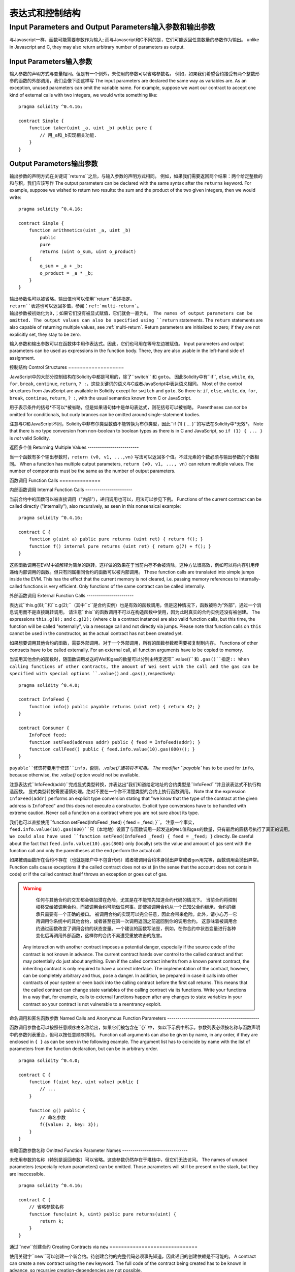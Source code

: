 ##################################
表达式和控制结构
##################################

.. index:: ! parameter, parameter;input, parameter;output

Input Parameters and Output Parameters输入参数和输出参数
======================================

与Javascript一样，函数可能需要参数作为输入;
而与Javascript和C不同的是，它们可能返回任意数量的参数作为输出。
unlike in Javascript and C, they may also return arbitrary number of
parameters as output.

Input Parameters输入参数
----------------

输入参数的声明方式与变量相同。但是有一个例外，未使用的参数可以省略参数名。
例如，如果我们希望合约接受有两个整数形参的函数的外部调用，我们会像下面这样写
The input parameters are declared the same way as variables are. As an
exception, unused parameters can omit the variable name.
For example, suppose we want our contract to
accept one kind of external calls with two integers, we would write
something like::

    pragma solidity ^0.4.16;

    contract Simple {
        function taker(uint _a, uint _b) public pure {
            // 用_a和_b实现相关功能.
        }
    }

Output Parameters输出参数
-----------------

输出参数的声明方式在关键词``returns``之后，与输入参数的声明方式相同。
例如，如果我们需要返回两个结果：两个给定整数的和与积，我们应该写作
The output parameters can be declared with the same syntax after the
``returns`` keyword. For example, suppose we wished to return two results:
the sum and the product of the two given integers, then we would
write::

    pragma solidity ^0.4.16;

    contract Simple {
        function arithmetics(uint _a, uint _b)
            public
            pure
            returns (uint o_sum, uint o_product)
        {
            o_sum = _a + _b;
            o_product = _a * _b;
        }
    }

输出参数名可以被省略。输出值也可以使用``return``表述指定。
``return``表述也可以返回多值，参阅：ref:`multi-return`。
输出参数被初始化为0,；如果它们没有被显式赋值，它们就会一直为0。
The names of output parameters can be omitted.
The output values can also be specified using ``return`` statements.
The ``return`` statements are also capable of returning multiple
values, see :ref:`multi-return`.
Return parameters are initialized to zero; if they are not explicitly
set, they stay to be zero.

输入参数和输出参数可以在函数体中用作表达式。因此，它们也可用在等号左边被赋值。
Input parameters and output parameters can be used as expressions in
the function body.  There, they are also usable in the left-hand side
of assignment.

.. index:: if, else, while, do/while, for, break, continue, return, switch, goto

控制结构
Control Structures
===================

JavaScript中的大部分控制结构在Solidity中都是可用的，除了``switch`` 和 ``goto``。
因此Solidity中有``if``, ``else``, ``while``, ``do``, ``for``, ``break``, ``continue``, ``return``, ``? :``，这些关键词的语义与C或者JavaScript中表达语义相同。
Most of the control structures from JavaScript are available in Solidity
except for ``switch`` and ``goto``. So
there is: ``if``, ``else``, ``while``, ``do``, ``for``, ``break``, ``continue``, ``return``, ``? :``, with
the usual semantics known from C or JavaScript.

用于表示条件的括号*不可以*被省略，但是如果语句体中是单句表达式，则花括号可以被省略。
Parentheses can *not* be omitted for conditionals, but curly brances can be omitted
around single-statement bodies.

注意与C和JavaScript不同，Solidity中非布尔类型数值不能转换为布尔类型，因此``if (1) { ... }``的写法在Solidity中*无效*。
Note that there is no type conversion from non-boolean to boolean types as
there is in C and JavaScript, so ``if (1) { ... }`` is *not* valid
Solidity.

.. _multi-return:
.. _multi-return:

返回多个值
Returning Multiple Values
-------------------------

当一个函数有多个输出参数时，``return (v0, v1, ...,vn)`` 写法可以返回多个值。不过元素的个数必须与输出参数的个数相同。
When a function has multiple output parameters, ``return (v0, v1, ...,
vn)`` can return multiple values.  The number of components must be
the same as the number of output parameters.

.. index:: ! function;call, function;internal, function;external
.. index:: ! function;call, function;internal, function;external

.. _function-calls:
.. _function-calls:

函数调用
Function Calls
==============

内部函数调用
Internal Function Calls
-----------------------

当前合约中的函数可以被直接调用（“内部”），递归调用也可以，用法可以参见下例。
Functions of the current contract can be called directly ("internally"), also recursively, as seen in
this nonsensical example::

    pragma solidity ^0.4.16;

    contract C {
        function g(uint a) public pure returns (uint ret) { return f(); }
        function f() internal pure returns (uint ret) { return g(7) + f(); }
    }

这些函数调用在EVM中被解释为简单的跳转。这样做的效果在于当前内存不会被清除，这种方法很高效，例如可以将内存引用传递给内部调用的函数。但只有同属相同合约的函数可以被内部调用。
These function calls are translated into simple jumps inside the EVM. This has
the effect that the current memory is not cleared, i.e. passing memory references
to internally-called functions is very efficient. Only functions of the same
contract can be called internally.

外部函数调用
External Function Calls
-----------------------

表达式``this.g(8);``和``c.g(2);``（其中``c``是合约实例）也是有效的函数调用，但是这种情况下，函数被称为“外部”，通过一个消息调用而不是直接跳转调用。
请注意``this``的函数调用不可以在构造函数中使用，因为此时真实的合约实例还没有被创建。
The expressions ``this.g(8);`` and ``c.g(2);`` (where ``c`` is a contract
instance) are also valid function calls, but this time, the function
will be called "externally", via a message call and not directly via jumps.
Please note that function calls on ``this`` cannot be used in the constructor, as the
actual contract has not been created yet.

如果想要调用其他合约的函数，需要外部调用。对于一个外部调用，所有的函数参数都需要被复制到内存。
Functions of other contracts have to be called externally. For an external call,
all function arguments have to be copied to memory.

当调用其他合约的函数时，随函数调用发送的Wei和gas的数量可以分别由特定选项``.value()`` 和 ``.gas()``指定::
When calling functions of other contracts, the amount of Wei sent with the call and
the gas can be specified with special options ``.value()`` and ``.gas()``, respectively::

    pragma solidity ^0.4.0;

    contract InfoFeed {
        function info() public payable returns (uint ret) { return 42; }
    }

    contract Consumer {
        InfoFeed feed;
        function setFeed(address addr) public { feed = InfoFeed(addr); }
        function callFeed() public { feed.info.value(10).gas(800)(); }
    }

``payable``修饰符要用于修饰``info``，否则，`.value()`选项将不可用。
The modifier ``payable`` has to be used for ``info``, because otherwise, the `.value()`
option would not be available.

注意表达式``InfoFeed(addr)``完成显式类型转换，并表达出”我们知道给定地址的合约类型是``InfoFeed``“并且该表达式不执行构造函数。
显式类型转换需要谨慎处理。绝对不要在一个你不清楚类型的合约上执行函数调用。
Note that the expression ``InfoFeed(addr)`` performs an explicit type conversion stating
that "we know that the type of the contract at the given address is ``InfoFeed``" and
this does not execute a constructor. Explicit type conversions have to be
handled with extreme caution. Never call a function on a contract where you
are not sure about its type.

我们也可以直接使用``function setFeed(InfoFeed _feed) { feed = _feed; }``。
注意一个事实，``feed.info.value(10).gas(800)``只（本地地）设置了与函数调用一起发送的Wei值和gas的数量，只有最后的圆括号执行了真正的调用。
We could also have used ``function setFeed(InfoFeed _feed) { feed = _feed; }`` directly.
Be careful about the fact that ``feed.info.value(10).gas(800)``
only (locally) sets the value and amount of gas sent with the function call and only the
parentheses at the end perform the actual call.

如果被调函数所在合约不存在（也就是账户中不包含代码）或者被调用合约本身抛出异常或者gas用完等，函数调用会抛出异常。
Function calls cause exceptions if the called contract does not exist (in the
sense that the account does not contain code) or if the called contract itself
throws an exception or goes out of gas.

.. 警告::
.. warning::
	任何与其他合约的交互都会强加潜在危险，尤其是在不能预先知道合约代码的情况下。
	当前合约将控制权移交给被调用合约，而被调用合约可能做任何事。即使被调用合约从一个已知父合约继承，合约的继承只需要有一个正确的接口。
	被调用合约的实现可以完全任意，因此会带来危险。此外，请小心万一它再调用你系统中的其他合约，或者甚至在第一次调用返回之前返回到你的调用合约。
	这意味着被调用合约通过函数改变了调用合约的状态变量。一个建议的函数写法是，例如，在你合约中状态变量进行各种变化后再调用外部函数，这样你的合约不易遭受重放攻击的危害。
    Any interaction with another contract imposes a potential danger, especially
    if the source code of the contract is not known in advance. The current
    contract hands over control to the called contract and that may potentially
    do just about anything. Even if the called contract inherits from a known parent contract,
    the inheriting contract is only required to have a correct interface. The
    implementation of the contract, however, can be completely arbitrary and thus,
    pose a danger. In addition, be prepared in case it calls into other contracts of
    your system or even back into the calling contract before the first
    call returns. This means
    that the called contract can change state variables of the calling contract
    via its functions. Write your functions in a way that, for example, calls to
    external functions happen after any changes to state variables in your contract
    so your contract is not vulnerable to a reentrancy exploit.


命名调用和匿名函数参数
Named Calls and Anonymous Function Parameters
---------------------------------------------

函数调用参数也可以按照任意顺序由名称给出，如果它们被包含在``{}``中，
如以下示例中所示。参数列表必须按名称与函数声明中的参数列表重合，但可以按任意顺序排列。
Function call arguments can also be given by name, in any order,
if they are enclosed in ``{ }`` as can be seen in the following
example. The argument list has to coincide by name with the list of
parameters from the function declaration, but can be in arbitrary order.

::

    pragma solidity ^0.4.0;

    contract C {
        function f(uint key, uint value) public {
            // ...
        }

        function g() public {
            // 命名参数
            f({value: 2, key: 3});
        }
    }

省略函数参数名称
Omitted Function Parameter Names
--------------------------------

未使用参数的名称（特别是返回参数）可以省略。这些参数仍然存在于堆栈中，但它们无法访问。
The names of unused parameters (especially return parameters) can be omitted.
Those parameters will still be present on the stack, but they are inaccessible.

::

    pragma solidity ^0.4.16;

    contract C {
        // 省略参数名称
        function func(uint k, uint) public pure returns(uint) {
            return k;
        }
    }

.. index:: ! new, contracts;creating
.. index:: ! new, contracts;creating

.. _creating-contracts:
.. _creating-contracts:

通过``new``创建合约
Creating Contracts via ``new``
==============================

使用关键字``new``可以创建一个新合约。待创建合约的完整代码必须事先知道，因此递归的创建依赖是不可能的。
A contract can create a new contract using the ``new`` keyword. The full
code of the contract being created has to be known in advance, so recursive
creation-dependencies are not possible.

::

    pragma solidity ^0.4.0;

    contract D {
        uint x;
        function D(uint a) public payable {
            x = a;
        }
    }

    contract C {
        D d = new D(4); // 将作为合约C构造函数的一部分执行

        function createD(uint arg) public {
            D newD = new D(arg);
        }

        function createAndEndowD(uint arg, uint amount) public payable {
			//随合约的创建发送ether
            D newD = (new D).value(amount)(arg);
        }
    }

如示例中所示，使用``.value（）``选项创建``D``的实例时可以转发Ether，但是不可能限制gas的数量。如果创建失败（可能因为在堆栈外，或没有足够的余额或其他问题），会引发异常。
As seen in the example, it is possible to forward Ether while creating
an instance of ``D`` using the ``.value()`` option, but it is not possible
to limit the amount of gas.
If the creation fails (due to out-of-stack, not enough balance or other problems),
an exception is thrown.

表达式计算顺序
Order of Evaluation of Expressions
==================================

表达式的计算顺序不被指定（更正式地说，表达式树中一个节点的子节点间的计算顺序未被指定，但它们必然是在节点之前进行计算的）。该规则只能保证语句按顺序执行，布尔表达式的短路执行。更多相关信息，请参阅：ref：`order`。
The evaluation order of expressions is not specified (more formally, the order
in which the children of one node in the expression tree are evaluated is not
specified, but they are of course evaluated before the node itself). It is only
guaranteed that statements are executed in order and short-circuiting for
boolean expressions is done. See :ref:`order` for more information.

.. index:: ! assignment
.. index:: ! assignment

赋值
Assignment
==========

.. index:: ! assignment;destructuring
.. index:: ! assignment;destructuring

解构赋值和返回多值
Destructuring Assignments and Returning Multiple Values
-------------------------------------------------------

Solidity内支持元组类型，即在编译时大小为常量、类型不定的对象列表。这些元组可以同时返回多个值，也可以同时将它们分配给多个变量（或通常LValues）：
Solidity internally allows tuple types, i.e. a list of objects of potentially different types whose size is a constant at compile-time. Those tuples can be used to return multiple values at the same time and also assign them to multiple variables (or LValues in general) at the same time::

    pragma solidity ^0.4.16;

    contract C {
        uint[] data;

        function f() public pure returns (uint, bool, uint) {
            return (7, true, 2);
        }

        function g() public {
			//声明变量并赋值。显式指定类型不可能。
            // Declares and assigns the variables. Specifying the type explicitly is not possible.
            var (x, b, y) = f();
			//为已存在的变量赋值。
            // Assigns to a pre-existing variable.
            (x, y) = (2, 7);
			//交换两个变量值--对于非值存储的类型除外
            // Common trick to swap values -- does not work for non-value storage types.
            (x, y) = (y, x);
			//组件可以省略（该规则也适用于变量声明）。
			//如果如果元组以空组件结束，
			//则其余的值将被丢弃。
            // Components can be left out (also for variable declarations).
            // If the tuple ends in an empty component,
            // the rest of the values are discarded.
								  // 将长度设置为7
            (data.length,) = f(); // Sets the length to 7
			// 左侧也可以做同样的事情。
            // The same can be done on the left side.
			//如果元组以空组件开始，则开始值将被丢弃。
            // If the tuple begins in an empty component, the beginning values are discarded.
							  //将data[3]设置为2
            (,data[3]) = f(); // Sets data[3] to 2
			//组件只能在赋值符号的左侧被省略，但有一个例外：
            // Components can only be left out at the left-hand-side of assignments, with
            // one exception:
            (x,) = (1,);
			//（1，）是指定1分量元组的唯一方法，因为（1）
  			//相当于1。
            // (1,) is the only way to specify a 1-component tuple, because (1) is
            // equivalent to 1.
        }
    }

数组和结构体的并发症
Complications for Arrays and Structs
------------------------------------
赋值语义对于非值类型，诸如数组和结构体来说更复杂一些。
为状态变量*赋值*经常会创建一个独立副本。另一方面，为局部变量赋值时，只为基本类型创建独立副本，例如能与32字节相容的静态类型。如果结构体或数组（包括“字节”和“字符串”）被从状态变量分配给局部变量，局部变量将保留对原始状态变量的引用。对局部变量的第二次赋值不会修改状态变量，只会改变引用。赋值给局部变量的成员（或元素）则*改变*状态变量。
The semantics of assignment are a bit more complicated for non-value types like arrays and structs.
Assigning *to* a state variable always creates an independent copy. On the other hand, assigning to a local variable creates an independent copy only for elementary types, i.e. static types that fit into 32 bytes. If structs or arrays (including ``bytes`` and ``string``) are assigned from a state variable to a local variable, the local variable holds a reference to the original state variable. A second assignment to the local variable does not modify the state but only changes the reference. Assignments to members (or elements) of the local variable *do* change the state.

.. index:: ! scoping, declarations, default value
.. index:: ! scoping, declarations, default value

.. _default-value:
.. _default-value:

范围界定和声明
Scoping and Declarations
========================

变量声明后将有默认初始值，其初始值字节表示全部为零。任何类型变量的“默认值”是其对应类型的典型“零状态”。例如，``bool``类型的默认值是``false``。``uint``或``int``类型的默认值是``0``。对于静态大小的数组和``bytes1``到``bytes32``，每个单独的元素将被初始化为与其类型相对应的默认值。
最后，对于动态大小的数组，``bytes``和 ``string``类型，其默认缺省值是一个空数组或字符串。
A variable which is declared will have an initial default value whose byte-representation is all zeros.
The "default values" of variables are the typical "zero-state" of whatever the type is. For example, the default value for a ``bool``
is ``false``. The default value for the ``uint`` or ``int`` types is ``0``. For statically-sized arrays and ``bytes1`` to ``bytes32``, each individual
element will be initialized to the default value corresponding to its type. Finally, for dynamically-sized arrays, ``bytes``
and ``string``, the default value is an empty array or string.

无论变量在哪里声明，只要是在函数中，变量都将存在于*整个函数*的范围内。这种情况是因为Solidity继承了JavaScript的范围规则。这与许多语言形成对比，在这些语言中变量的范围为变量声明处到函数体结束。
因此，下面的代码是非法的，并且会导致编译失败，报错为``Identifier already declared``
A variable declared anywhere within a function will be in scope for the *entire function*, regardless of where it is declared.
This happens because Solidity inherits its scoping rules from JavaScript.
This is in contrast to many languages where variables are only scoped where they are declared until the end of the semantic block.
As a result, the following code is illegal and cause the compiler to throw an error, ``Identifier already declared``::

	//这不会编译
    // This will not compile

    pragma solidity ^0.4.16;

    contract ScopingErrors {
        function scoping() public {
            uint i = 0;

            while (i++ < 1) {
                uint same1 = 0;
            }

            while (i++ < 2) {
							   // 非法，same1的第二次声明
                uint same1 = 0;// Illegal, second declaration of same1
            }
        }

        function minimalScoping() public {
            {
                uint same2 = 0;
            }

            {
							   // 非法，same2的第二次声明
                uint same2 = 0;// Illegal, second declaration of same2
            }
        }

        function forLoopScoping() public {
            for (uint same3 = 0; same3 < 1; same3++) {
            }
													  // 非法，same2的第二次声明
            for (uint same3 = 0; same3 < 1; same3++) {// Illegal, second declaration of same3
            }
        }
    }

除此之外，如果声明了一个变量，它将在函数的开头初始化为其默认值。因此，下面的代码是合法的，尽管这种写法不推荐::
In addition to this, if a variable is declared, it will be initialized at the beginning of the function to its default value.
As a result, the following code is legal, despite being poorly written::

    pragma solidity ^0.4.0;

    contract C {
        function foo() public pure returns (uint) {
			// baz被隐式初始化为0
            // baz is implicitly initialized as 0
            uint bar = 5;
            if (true) {
                bar += baz;
            } else {		  // 不会执行
                uint baz = 10;// never executes
            }
            return bar;// returns 5
        }
    }

.. index:: ! exception, ! throw, ! assert, ! require, ! revert
.. index:: ! exception, ! throw, ! assert, ! require, ! revert

错误处理：Assert, Require, Revert and Exceptions
Error handling: Assert, Require, Revert and Exceptions
======================================================

Solidity使用状态恢复异常来处理错误。这种异常将撤消对当前调用（及其所有子调用）中的状态所做的所有更改，并且还向调用者标记错误。
便利函数``assert``和``require``可用于检查条件并在条件不满足时抛出异常。``assert``函数只能用于测试内部错误，并检查非变量。
``require``函数用于确认条件有效性，例如输入变量，或合约状态变量是否满足条件，或验证外部合约调用返回的值。
如果使用得当，分析工具可以评估您的合约，以确定条件和函数调用是否合理，工具对函数的调用可能会触发失败的``assert``。
正确运行的代码不应该运行到失败的断言语句; 如果发生这种情况，您应该找到您合约中的错误并修正。
Solidity uses state-reverting exceptions to handle errors. Such an exception will undo all changes made to the
state in the current call (and all its sub-calls) and also flag an error to the caller.
The convenience functions ``assert`` and ``require`` can be used to check for conditions and throw an exception
if the condition is not met. The ``assert`` function should only be used to test for internal errors, and to check invariants.
The ``require`` function should be used to ensure valid conditions, such as inputs, or contract state variables are met, or to validate return values from calls to external contracts.
If used properly, analysis tools can evaluate your contract to identify the conditions and function calls which will reach a failing ``assert``. 
Properly functioning code should never reach a failing assert statement; if this happens there is a bug in your contract which you should fix.

还有另外两种触发异常的方法：``revert``函数可以用来标记错误并恢复当前的调用。
将来还可能在``revert``调用中包含有关错误的详细信息。``throw``关键字也可以用来替代``revert（）``。
There are two other ways to trigger exceptions: The ``revert`` function can be used to flag an error and
revert the current call. In the future it might be possible to also include details about the error
in a call to ``revert``. The ``throw`` keyword can also be used as an alternative to ``revert()``.

.. 注意::
.. note::
	从0.4.13版本开始，``throw``这个关键字被弃用，并且将来会被逐渐淘汰。
    From version 0.4.13 the ``throw`` keyword is deprecated and will be phased out in the future.

当子调用发生异常时，它们会自动“冒泡”（即重新抛出异常）。这个规则的例外是``send``和低级函数``call``, ``delegatecall`` 和 ``callcode``--如果这些函数发生异常，将返回false，而不是“冒泡”。
When exceptions happen in a sub-call, they "bubble up" (i.e. exceptions are rethrown) automatically. Exceptions to this rule are ``send``
and the low-level functions ``call``, ``delegatecall`` and ``callcode`` -- those return ``false`` in case
of an exception instead of "bubbling up".

.. 警告::
.. warning::
	
	作为EVM设计的一部分，如果被调用合约帐户不存在，则低级别的``call``, ``delegatecall`` 和 ``callcode``将返回success。因此如果需要使用低级函数时，必须在调用之前检查被调用合约是否存在。
    The low-level ``call``, ``delegatecall`` and ``callcode`` will return success if the called account is non-existent, as part of the design of EVM. Existence must be checked prior to calling if desired.

捕捉异常还未实现。
Catching exceptions is not yet possible.

在下面的例子中，你可以看到如何使用``require``方便地检查输入条件以及``assert``如何用于内部错误检查::
In the following example, you can see how ``require`` can be used to easily check conditions on inputs
and how ``assert`` can be used for internal error checking::

    pragma solidity ^0.4.0;

    contract Sharer {
        function sendHalf(address addr) public payable returns (uint balance) {
										 //只允许偶数
            require(msg.value % 2 == 0); // Only allow even numbers
            uint balanceBeforeTransfer = this.balance;
            addr.transfer(msg.value / 2);
			//由于转移函数在失败时抛出异常并且不能在这里回调，因此我们应该没有办法仍然有一半的钱。
            // Since transfer throws an exception on failure and
            // cannot call back here, there should be no way for us to
            // still have half of the money.
            assert(this.balance == balanceBeforeTransfer - msg.value / 2);
            return this.balance;
        }
    }

下列情况将会产生一个``assert``式异常：
An ``assert``-style exception is generated in the following situations:

#. 如果你访问数组的索引太大或为负数（即``x [i]``，其中``i> = x.length``或``i<0``）。
#. 如果你访问固定长度``bytesN``的索引太大或为负数。
#. 如果你用零当除数做除法或模运算（例如``5 / 0``或``23％0``）。
#. 如果你移位负数位。
#. 如果你将一个太大或负数值转换为一个枚举类型。
#. 如果你调用内部函数类型的零初始化变量。
#. 如果你调用``assert``函数的参数值为false。
#. If you access an array at a too large or negative index (i.e. ``x[i]`` where ``i >= x.length`` or ``i < 0``).
#. If you access a fixed-length ``bytesN`` at a too large or negative index.
#. If you divide or modulo by zero (e.g. ``5 / 0`` or ``23 % 0``).
#. If you shift by a negative amount.
#. If you convert a value too big or negative into an enum type.
#. If you call a zero-initialized variable of internal function type.
#. If you call ``assert`` with an argument that evaluates to false.

下列情况将会产生一个``require``式异常：
A ``require``-style exception is generated in the following situations:

#. 调用``throw``。
#. 调用``require``函数的参数值为``false``。
#. 如果你通过消息调用调用某个函数，但该函数没有正确结束（例如，它耗尽了gas，没有匹配函数，或者本身抛出一个异常），上述函数不包括低级别的操作``call``, ``send``, ``delegatecall`` 或者 ``callcode``。低级操作不会抛出异常，而通过返回“false”来指示失败。
#. 如果你使用``new``关键字创建合约，但合约没有正确创建（请参阅上条有关”未正确完成“的定义）。
#. 如果你对不包含代码的合约执行外部函数调用。
#. 如果你的合约通过一个没有``payable``修饰符的公有函数（包括构造函数和回退函数）接收Ether。
#. 如果你的合约通过公有getter函数接收Ether。
#. 如果``.transfer（）``失败。
#. Calling ``throw``.
#. Calling ``require`` with an argument that evaluates to ``false``.
#. If you call a function via a message call but it does not finish properly (i.e. it runs out of gas, has no matching function, or throws an exception itself), except when a low level operation ``call``, ``send``, ``delegatecall`` or ``callcode`` is used.  The low level operations never throw exceptions but indicate failures by returning ``false``.
#. If you create a contract using the ``new`` keyword but the contract creation does not finish properly (see above for the definition of "not finish properly").
#. If you perform an external function call targeting a contract that contains no code.
#. If your contract receives Ether via a public function without ``payable`` modifier (including the constructor and the fallback function).
#. If your contract receives Ether via a public getter function.
#. If a ``.transfer()`` fails.

在内部，Solidity对一个``require``式的异常执行回退操作（指令``0xfd``）并执行一个无效操作（指令``0xfe``）来引发``assert``式异常。
在这两种情况下，都会导致EVM回退对该状态所做的所有更改。回退的原因是不能继续安全地执行，因为没有实现预期的效果。
因为我们想保留交易的原子性，所以最安全的做法是回退所有更改并使整个交易（或至少是调用）无效。
请注意，``assert``式异常消耗了所有可用的调用gas，而从Metropolis版本起``require``式的异常不会消耗任何gas。
Internally, Solidity performs a revert operation (instruction ``0xfd``) for a ``require``-style exception and executes an invalid operation
(instruction ``0xfe``) to throw an ``assert``-style exception. In both cases, this causes
the EVM to revert all changes made to the state. The reason for reverting is that there is no safe way to continue execution, because an expected effect
did not occur. Because we want to retain the atomicity of transactions, the safest thing to do is to revert all changes and make the whole transaction
(or at least call) without effect. Note that ``assert``-style exceptions consume all gas available to the call, while
``require``-style exceptions will not consume any gas starting from the Metropolis release.
